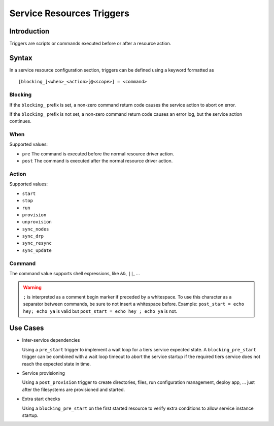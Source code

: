 Service Resources Triggers
**************************

Introduction
============

Triggers are scripts or commands executed before or after a resource action.

Syntax
======

In a service resource configuration section, triggers can be defined using a keyword formatted as

::

        [blocking_]<when>_<action>[@<scope>] = <command>

Blocking
--------

If the ``blocking_`` prefix is set, a non-zero command return code causes the service action to abort on error.

If the ``blocking_`` prefix is not set, a non-zero command return code causes an error log, but the service action continues.

When
----

Supported values:

* ``pre``
  The command is executed before the normal resource driver action.

* ``post``
  The command is executed after the normal resource driver action.

Action
------

Supported values:

* ``start``
* ``stop``
* ``run``
* ``provision``
* ``unprovision``
* ``sync_nodes``
* ``sync_drp``
* ``sync_resync``
* ``sync_update``

Command
-------

The command value supports shell expressions, like ``&&``, ``||``, ...

.. warning:: ``;`` is interpreted as a comment begin marker if preceded by a whitespace. To use this character as a separator between commands, be sure to not insert a whitespace before. Example: ``post_start = echo hey; echo ya`` is valid but ``post_start = echo hey ; echo ya`` is not.

Use Cases
=========

* Inter-service dependencies

  Using a ``pre_start`` trigger to implement a wait loop for a tiers service expected state. A ``blocking_pre_start`` trigger can be combined with a wait loop timeout to abort the service startup if the required tiers service does not reach the expected state in time.

* Service provisioning

  Using a ``post_provision`` trigger to create directories, files, run configuration management, deploy app, ... just after the filesystems are provisioned and started.

* Extra start checks

  Using a ``blocking_pre_start`` on the first started resource to verify extra conditions to allow service instance startup.


